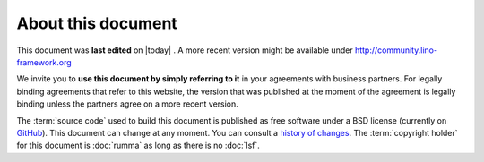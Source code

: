===================
About this document
===================

This document was **last edited** on |today| . A more recent version
might be available under http://community.lino-framework.org

We invite you to **use this document by simply referring to it** in your
agreements with business partners. For legally binding agreements that refer to
this website, the version that was published at the moment of the agreement is
legally binding unless the partners agree on a more recent version.

The :term:`source code` used to build this document is published as free
software under a BSD license (currently on `GitHub
<https://github.com/lino-framework/cg>`_). This document can change at any
moment.  You can consult a `history of changes
<https://github.com/lino-framework/cg/commits/master>`__. The :term:`copyright
holder` for this document is :doc:`rumma` as long as there is no :doc:`lsf`.

